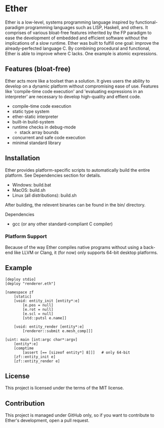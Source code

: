 * Ether

Ether is a low-level, systems programming language 
inspired by functional-paradigm programming languages such
as LISP, Haskell, and others. It comprises of various 
bloat-free features inherited by the FP paradigm to 
ease the development of embedded and efficient software
without the implications of a slow runtime. Ether was 
built to fulfill one goal: improve the already-perfected language 
C. By combining procedural and functional, Ether
is able to improve where C lacks. One example is 
atomic expressions. 

** Features (bloat-free)

Ether acts more like a toolset than a solution. It gives users
the ability to develop on a dynamic platform without compromising
ease of use. Features like 'compile-time code execution' and 
'evaluating expressions in an interpreter' are necessary to
develop high-quality and effient code.

+ compile-time code execution
+ static type system
+ ether-static interpreter
+ built-in build-system 
+ runtime checks in debug-mode
  + stack array bounds
+ concurrent and safe code execution
+ minimal standard library

** Installation

Ether provides platform-specific scripts to automatically
build the entire platform. See Dependencies section for details.

+ Windows: build.bat
+ MacOS: build.sh
+ Linux (all distributions): build.sh

After building, the relevent binaries can be found in 
the bin/ directory.

**** Dependencies

+ gcc (or any other standard-compliant C compiler)

*** Platform Support

Because of the way Ether compiles native programs without
using a back-end like LLVM or Clang, it (for now) only 
supports 64-bit desktop platforms. 

** Example 

#+BEGIN_SRC ether
[deploy stdio]
[deploy "renderer.eth"]

[namespace zf
	[static]
	[void: entity_init [entity*:e]
	    [e.pos = null]
		[e.rot = null]
		[e.scl = null]
		[std::putsl e.name]]

	[void: entity_render [entity*:e]
	    [renderer::submit e.mesh_comp]]]

[uint: main [int:argc char*:argv]
    [entity*:e]
	[comptime
		[assert [== [sizeof entity*] 8]]]	# only 64-bit
	[zf::entity_init e]
	[zf::entity_render e]
#+END_SRC

** License

This project is licensed under the terms of the MIT license.

** Contribution

This project is managed under GitHub only, so if 
you want to contribute to Ether's development, open
a pull request.
